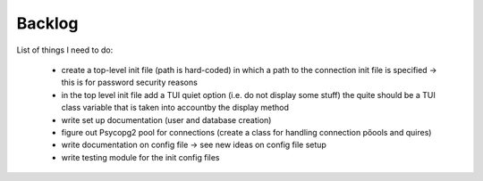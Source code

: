 Backlog
----

List of things I need to do:

	- create a top-level init file (path is hard-coded) in which a path to the connection init file is specified -> this is for password security reasons
	- in the top level init file add a TUI quiet option (i.e. do not display some stuff) the quite should be a TUI class variable that is taken into accountby the display method
	- write set up documentation (user and database creation)
	- figure out Psycopg2 pool for connections (create a class for handling connection pőools and quires)
	- write documentation on config file -> see new ideas on config file setup
	- write testing module for the init config files

